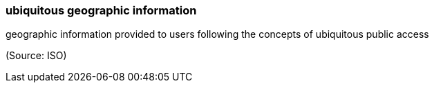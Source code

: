 === ubiquitous geographic information

geographic information provided to users following the concepts of ubiquitous public access

(Source: ISO)

